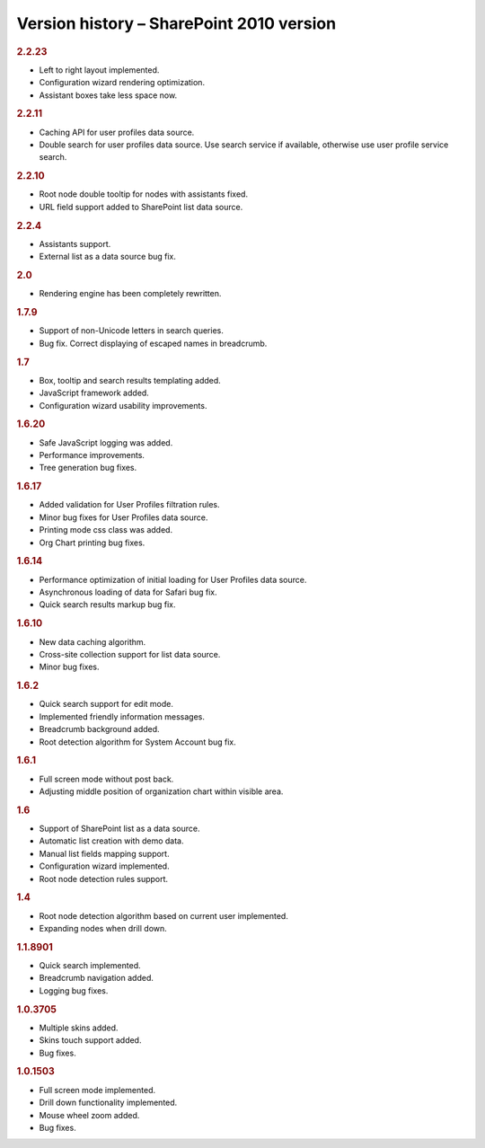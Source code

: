 Version history – SharePoint 2010 version
=========================================



.. rubric:: 2.2.23

- Left to right layout implemented.
- Configuration wizard rendering optimization.
- Assistant boxes take less space now.


.. rubric:: 2.2.11

- Caching API for user profiles data source.
- Double search for user profiles data source. Use search service if available, otherwise use user profile service search.


.. rubric:: 2.2.10

- Root node double tooltip for nodes with assistants fixed.
- URL field support added to SharePoint list data source.


.. rubric:: 2.2.4

- Assistants support.
- External list as a data source bug fix.


.. rubric:: 2.0

- Rendering engine has been completely rewritten.


.. rubric:: 1.7.9

- Support of non-Unicode letters in search queries.
- Bug fix. Correct displaying of escaped names in breadcrumb.


.. rubric:: 1.7

- Box, tooltip and search results templating added.
- JavaScript framework added.
- Configuration wizard usability improvements.


.. rubric:: 1.6.20

- Safe JavaScript logging was added.
- Performance improvements.
- Tree generation bug fixes.


.. rubric:: 1.6.17

- Added validation for User Profiles filtration rules.
- Minor bug fixes for User Profiles data source.
- Printing mode css class was added.
- Org Chart printing bug fixes.


.. rubric:: 1.6.14

- Performance optimization of initial loading for User Profiles data source.
- Asynchronous loading of data for Safari bug fix.
- Quick search results markup bug fix.


.. rubric:: 1.6.10

- New data caching algorithm.
- Cross-site collection support for list data source.
- Minor bug fixes.


.. rubric:: 1.6.2

- Quick search support for edit mode.
- Implemented friendly information messages.
- Breadcrumb background added.
- Root detection algorithm for System Account bug fix.


.. rubric:: 1.6.1

- Full screen mode without post back.
- Adjusting middle position of organization chart within visible area. 


.. rubric:: 1.6

- Support of SharePoint list as a data source.
- Automatic list creation with demo data.
- Manual list fields mapping support.
- Configuration wizard implemented.
- Root node detection rules support.


.. rubric:: 1.4

- Root node detection algorithm based on current user implemented.
- Expanding nodes when drill down.


.. rubric:: 1.1.8901

- Quick search implemented.
- Breadcrumb navigation added.
- Logging bug fixes.


.. rubric:: 1.0.3705

- Multiple skins added.
- Skins touch support added.
- Bug fixes.


.. rubric:: 1.0.1503

- Full screen mode implemented.
- Drill down functionality implemented.
- Mouse wheel zoom added.
- Bug fixes.